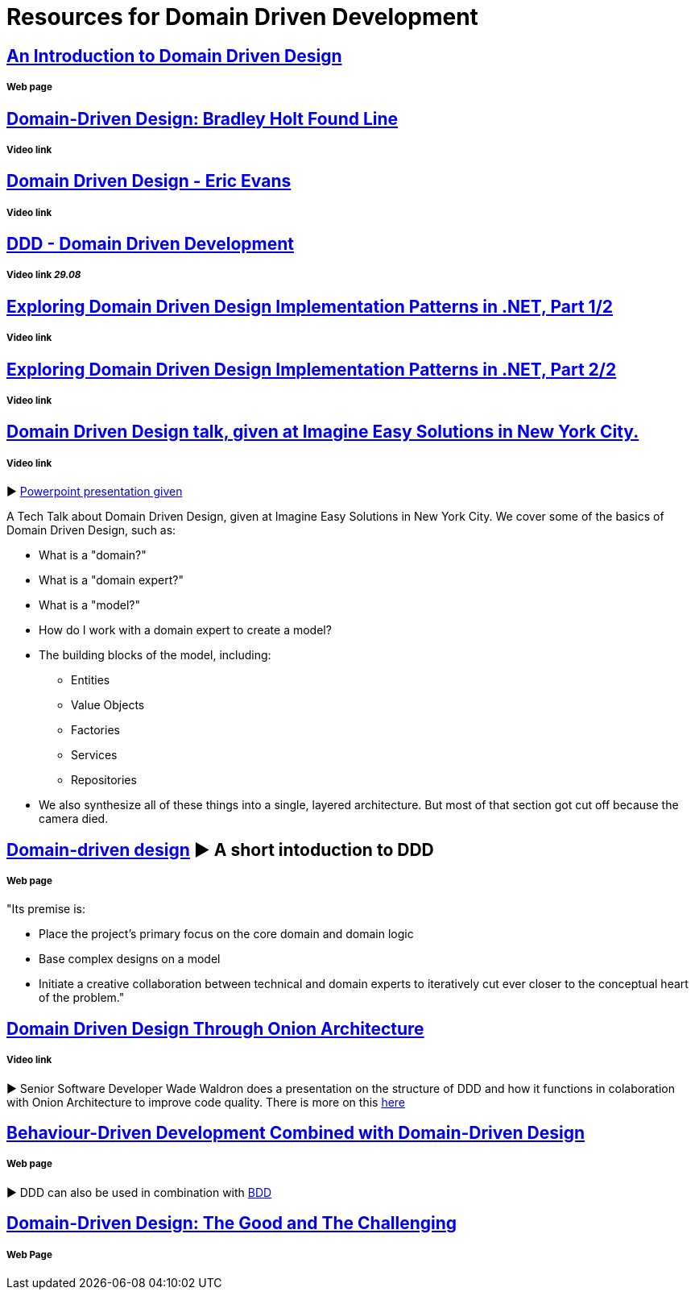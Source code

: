 = Resources for Domain Driven Development

== http://www.methodsandtools.com/archive/archive.php?id=97[An Introduction to Domain Driven Design]
===== Web page

== https://www.youtube.com/watch?v=RNUn2R7TptM[Domain-Driven Design: Bradley Holt Found Line]
===== Video link

== https://www.youtube.com/watch?v=7MaYeudL9yo[Domain Driven Design - Eric Evans]
===== Video link

== https://vimeo.com/12212432[DDD - Domain Driven Development]
===== Video link _29.08_

== https://www.infoq.com/presentations/ddd-net-1[Exploring Domain Driven Design Implementation Patterns in .NET, Part 1/2]
===== Video link

== https://www.infoq.com/presentations/ddd-net-2[Exploring Domain Driven Design Implementation Patterns in .NET, Part 2/2]
===== Video link

== https://www.youtube.com/watch?v=d8V_yCuXx2Y[Domain Driven Design talk, given at Imagine Easy Solutions in New York City.]
===== Video link

► https://www.dropbox.com/s/27oq6ewyjo44i3a/DDDppt.pptx?dl=0[Powerpoint presentation given]

A Tech Talk about Domain Driven Design, given at Imagine Easy Solutions in New York City. We cover some of the basics of Domain Driven Design, such as:

- What is a "domain?"
- What is a "domain expert?"
- What is a "model?"
- How do I work with a domain expert to create a model?
- The building blocks of the model, including:
* Entities
* Value Objects
* Factories
* Services
* Repositories
- We also synthesize all of these things into a single, layered architecture. But most of that section got cut off because the camera died.

== http://dddcommunity.org/learning-ddd/what_is_ddd/[Domain-driven design] ► A short intoduction to DDD      
===== Web page

"Its premise is:

	- Place the project’s primary focus on the core domain and domain logic
	- Base complex designs on a model
	- Initiate a creative collaboration between technical and domain experts to iteratively cut ever closer to the conceptual heart of the problem."

== https://www.youtube.com/watch?v=pL9XeNjy_z4[Domain Driven Design Through Onion Architecture]  
===== Video link

► Senior Software Developer Wade Waldron does a presentation on the structure of DDD and how it functions in colaboration with Onion Architecture to improve code quality. There is more on this https://www.infoq.com/news/2015/02/bdd-ddd[here]

== https://www.infoq.com/news/2015/02/bdd-ddd[Behaviour-Driven Development Combined with Domain-Driven Design] 
===== Web page

► DDD can also be used in combination with https://github.com/Driven-Development/documentation/blob/master/BehaviourDD/Links.adoc[BDD]

== http://www.drdobbs.com/architecture-and-design/domain-driven-design-the-good-and-the-ch/240169117[Domain-Driven Design: The Good and The Challenging]
===== Web Page


